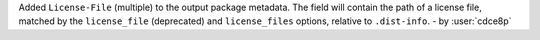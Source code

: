 Added ``License-File`` (multiple) to the output package metadata.
The field will contain the path of a license file, matched by the
``license_file`` (deprecated) and ``license_files`` options,
relative to ``.dist-info``. - by :user:`cdce8p`
